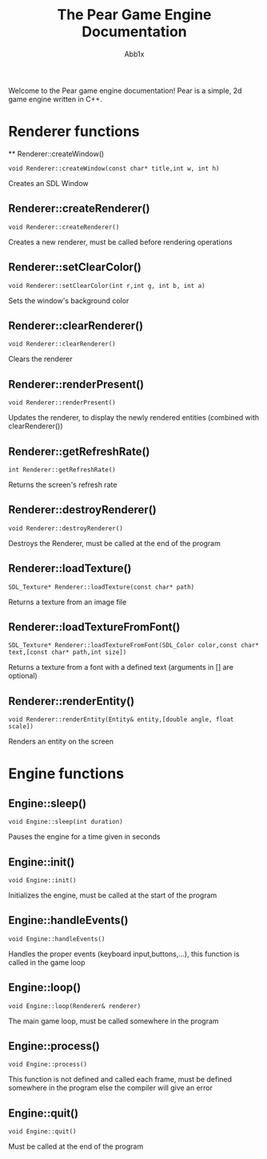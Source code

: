 #+TITLE: The Pear Game Engine Documentation
#+AUTHOR: Abb1x
Welcome to the Pear game engine documentation! Pear is a simple, 2d game engine written in C++.
* Renderer functions
 ** Renderer::createWindow()
   #+begin_src c++
   void Renderer::createWindow(const char* title,int w, int h)
   #+end_src
   Creates an SDL Window
** Renderer::createRenderer()
   #+begin_src c++
   void Renderer::createRenderer()
   #+end_src
   Creates a new renderer, must be called before rendering operations
** Renderer::setClearColor()
   #+begin_src c++
   void Renderer::setClearColor(int r,int g, int b, int a)
   #+end_src
   Sets the window's background color
   
** Renderer::clearRenderer()
   #+begin_src c++
   void Renderer::clearRenderer()
   #+end_src
   Clears the renderer
** Renderer::renderPresent()
   #+begin_src c++
   void Renderer::renderPresent()
   #+end_src
   Updates the renderer, to display the newly rendered entities (combined with clearRenderer())
** Renderer::getRefreshRate()
   #+begin_src c++
   int Renderer::getRefreshRate()
   #+end_src
   Returns the screen's refresh rate
** Renderer::destroyRenderer()
   #+begin_src c++
   void Renderer::destroyRenderer()
   #+end_src
   Destroys the Renderer, must be called at the end of the program
** Renderer::loadTexture()
   #+begin_src c++
   SDL_Texture* Renderer::loadTexture(const char* path)
   #+end_src
   Returns a texture from an image file
** Renderer::loadTextureFromFont()
   #+begin_src c++
   SDL_Texture* Renderer::loadTextureFromFont(SDL_Color color,const char* text,[const char* path,int size])
   #+end_src
   Returns a texture from a font with a defined text (arguments in [] are optional)
**  Renderer::renderEntity()
   #+begin_src c++
   void Renderer::renderEntity(Entity& entity,[double angle, float scale])
   #+end_src
   Renders an entity on the screen
* Engine functions
** Engine::sleep()
   #+begin_src c++
   void Engine::sleep(int duration)
   #+end_src
   Pauses the engine for a time given in seconds
** Engine::init()
   #+begin_src c++
   void Engine::init()
   #+end_src
   Initializes the engine, must be called at the start of the program
** Engine::handleEvents()
   #+begin_src c++
   void Engine::handleEvents()
   #+end_src
   Handles the proper events (keyboard input,buttons,...), this function is called in the game loop

** Engine::loop()
   #+begin_src c++
   void Engine::loop(Renderer& renderer)
   #+end_src
   The main game loop, must be called somewhere in the program
** Engine::process()
   #+begin_src c++
   void Engine::process()
   #+end_src
   This function is not defined and called each frame, must be defined somewhere in the program else the compiler will give an error
** Engine::quit()
   #+begin_src c++
   void Engine::quit()
   #+end_src
   Must be called at the end of the program
